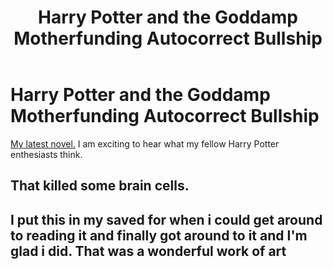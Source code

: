 #+TITLE: Harry Potter and the Goddamp Motherfunding Autocorrect Bullship

* Harry Potter and the Goddamp Motherfunding Autocorrect Bullship
:PROPERTIES:
:Author: rex-pensive
:Score: 7
:DateUnix: 1568116188.0
:DateShort: 2019-Sep-10
:END:
[[https://www.wattpad.com/782528147-harry-potter-and-the-goddamp-motherfunding][My latest novel.]] I am exciting to hear what my fellow Harry Potter enthesiasts think.


** That killed some brain cells.
:PROPERTIES:
:Author: bonsly24
:Score: 6
:DateUnix: 1568116964.0
:DateShort: 2019-Sep-10
:END:


** I put this in my saved for when i could get around to reading it and finally got around to it and I'm glad i did. That was a wonderful work of art
:PROPERTIES:
:Author: TheCuddlyCanons
:Score: 1
:DateUnix: 1582308443.0
:DateShort: 2020-Feb-21
:END:
